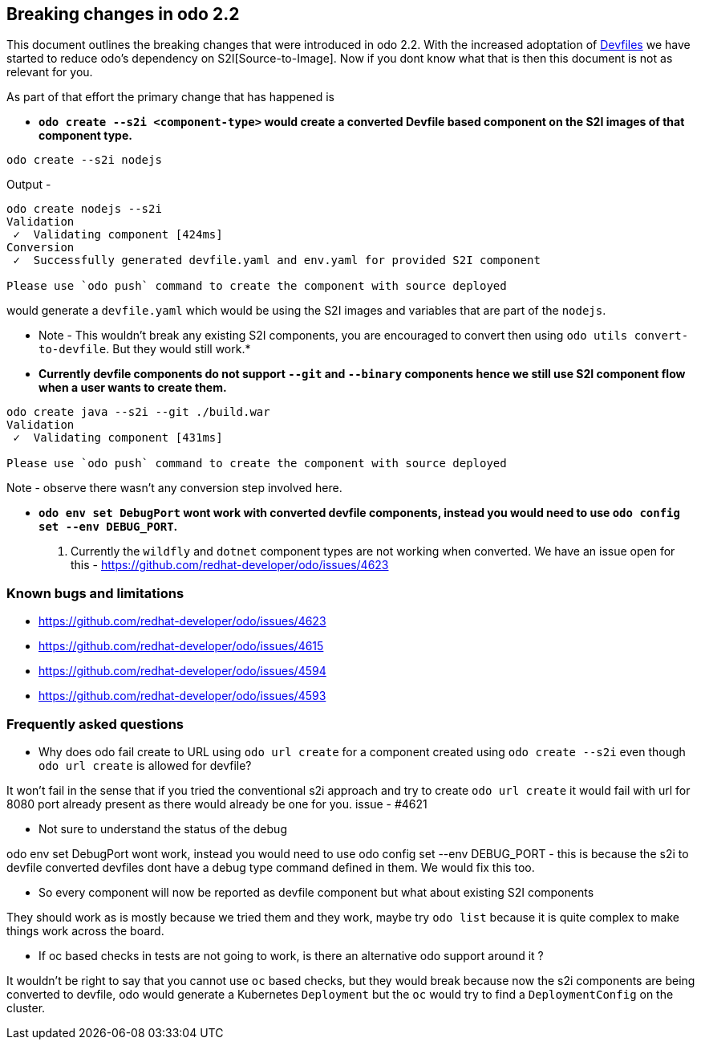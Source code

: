 == Breaking changes in odo 2.2

This document outlines the breaking changes that were introduced in odo 2.2.
With the increased adoptation of https://devfile.github.io/[Devfiles] we have started to reduce odo's dependency on S2I[Source-to-Image]. Now if you dont know what that is then this document is not as relevant for you.

As part of that effort the primary change that has happened is 

* *`odo create --s2i <component-type>` would create a converted Devfile based component on the S2I images of that component type.*

[source,sh]
----
odo create --s2i nodejs
----

Output - 

[source,sh]
----
odo create nodejs --s2i
Validation
 ✓  Validating component [424ms]
Conversion
 ✓  Successfully generated devfile.yaml and env.yaml for provided S2I component

Please use `odo push` command to create the component with source deployed
----

would generate a `devfile.yaml` which would be using the S2I images and variables that are part of the `nodejs`.

* Note - This wouldn't break any existing S2I components, you are encouraged to convert then using `odo utils convert-to-devfile`. But they would still work.*

* *Currently devfile components do not support `--git` and `--binary` components hence we still use S2I component flow when a user wants to create them.*

[source,sh]
----
odo create java --s2i --git ./build.war
Validation
 ✓  Validating component [431ms]

Please use `odo push` command to create the component with source deployed
----
Note - observe there wasn't any conversion step involved here.

* *`odo env set DebugPort` wont work with converted devfile components, instead you would need to use `odo config set --env DEBUG_PORT`.*

. Currently the `wildfly` and `dotnet` component types are not working when converted. We have an issue open for this - https://github.com/redhat-developer/odo/issues/4623 

=== Known bugs and limitations

* https://github.com/redhat-developer/odo/issues/4623
* https://github.com/redhat-developer/odo/issues/4615
* https://github.com/redhat-developer/odo/issues/4594
* https://github.com/redhat-developer/odo/issues/4593


=== Frequently asked questions

* Why does odo fail create to URL using `odo url create` for a component created using `odo create --s2i` even though `odo url create` is allowed for devfile?

It won’t fail in the sense that if you tried the conventional s2i approach and try to create `odo url create` it would fail with url for 8080 port already present as there would already be one for you. issue - #4621

* Not sure to understand the status of the debug

odo env set DebugPort wont work, instead you would need to use odo config set --env DEBUG_PORT - this is because the s2i to devfile converted devfiles dont have a debug type command defined in them. We would fix this too.

* So every component will now be reported as devfile component but what about existing S2I components

They should work as is mostly because we tried them and they work, maybe try `odo list` because it is quite complex to make things work across the board.

* If oc based checks in tests are not going to work, is there an alternative odo support around it ?

It wouldn't be right to say that you cannot use `oc` based checks, but they would break because now the s2i components are being converted to devfile, odo would generate a Kubernetes `Deployment` but the `oc` would try to find a `DeploymentConfig` on the cluster.